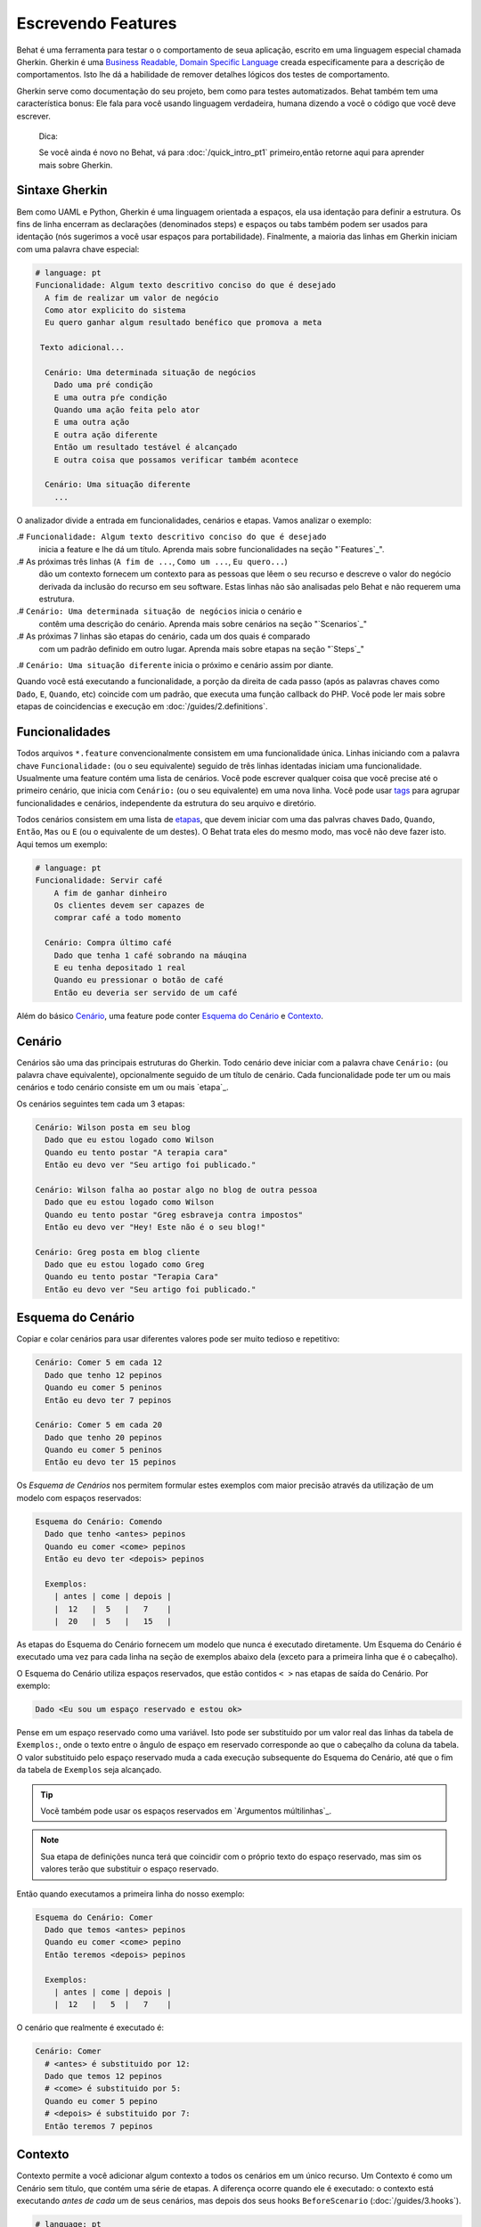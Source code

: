 Escrevendo Features
===================

Behat é uma ferramenta para testar o o comportamento
de seua aplicação, escrito em uma linguagem especial
chamada Gherkin. Gherkin é uma `Business Readable, Domain Specific Language <http://martinfowler.com/bliki/BusinessReadableDSL.html>`_ creada especificamente
para a descrição de comportamentos. Isto lhe dá a habilidade
de remover detalhes lógicos dos testes de comportamento.

Gherkin serve como documentação do seu projeto, bem como
para testes automatizados. Behat também tem uma característica
bonus: Ele fala para você usando linguagem verdadeira, humana 
dizendo a você o código que você deve escrever.

    Dica:

    Se você ainda é novo no Behat, vá para :doc:`/quick_intro_pt1` 
    primeiro,então retorne aqui para aprender mais sobre Gherkin.

Sintaxe Gherkin
---------------

Bem como UAML e Python, Gherkin é uma linguagem orientada a espaços, ela
usa identação para definir a estrutura. Os fins de linha encerram as 
declarações (denominados steps) e espaços ou tabs também podem ser usados
para identação (nós sugerimos a você usar espaços para portabilidade).
Finalmente, a maioria das linhas em Gherkin iniciam com uma palavra
chave especial:

.. code-block:: gherkin

    # language: pt
    Funcionalidade: Algum texto descritivo conciso do que é desejado
      A fim de realizar um valor de negócio
      Como ator explicito do sistema
      Eu quero ganhar algum resultado benéfico que promova a meta 

     Texto adicional...
 
      Cenário: Uma determinada situação de negócios
        Dado uma pré condição
        E uma outra pŕe condição
        Quando uma ação feita pelo ator
        E uma outra ação
        E outra ação diferente
        Então um resultado testável é alcançado
        E outra coisa que possamos verificar também acontece
 
      Cenário: Uma situação diferente
        ...

O analizador divide a entrada em funcionalidades, cenários e etapas.
Vamos analizar o exemplo:

.# ``Funcionalidade: Algum texto descritivo conciso do que é desejado`` 
    inicia a feature e lhe dá um título. Aprenda mais sobre funcionalidades
    na seção "`Features`_".

.# As próximas três linhas (``A fim de ...``, ``Como um ...``, ``Eu quero...``)
    dão um contexto fornecem um contexto para as pessoas que lêem o seu recurso 
    e descreve o valor do negócio derivada da inclusão do recurso em seu software.
    Estas linhas não são analisadas pelo Behat e não requerem uma estrutura.
    
.# ``Cenário: Uma determinada situação de negócios`` inicia o cenário e
    contêm uma descrição do cenário. Aprenda mais sobre cenários na seção 
    "`Scenarios`_" 
    
.# As próximas 7 linhas são etapas do cenário, cada um dos quais é comparado
    com um padrão definido em outro lugar. Aprenda mais sobre etapas na
    seção "`Steps`_"

.# ``Cenário: Uma situação diferente`` inicia o próximo e cenário assim por diante.

Quando você está executando a funcionalidade, a porção da direita de cada passo
(após as palavras chaves como ``Dado``, ``E``, ``Quando``, etc) coincide com 
um padrão, que executa uma função callback do PHP. Você pode ler mais sobre 
etapas de coincidencias e execução em :doc:`/guides/2.definitions`.

Funcionalidades
---------------

Todos arquivos ``*.feature`` convencionalmente consistem em uma funcionalidade 
única. Linhas iniciando com a palavra chave ``Funcionalidade:`` (ou o seu 
equivalente) seguido de três linhas identadas iniciam uma funcionalidade. 
Usualmente uma feature contém uma lista de cenários. Você pode escrever 
qualquer coisa que você precise até o primeiro cenário, que inicia com 
``Cenário:`` (ou o seu equivalente) em uma nova linha. Você pode usar
`tags`_ para agrupar funcionalidades e cenários, independente da estrutura
do seu arquivo e diretório.

Todos cenários consistem em uma lista de `etapas`_, que devem iniciar com
uma das palvras chaves ``Dado``, ``Quando``, ``Então``, ``Mas`` ou ``E``
(ou o equivalente de um destes). O Behat trata eles do mesmo modo, mas
você não deve fazer isto.
Aqui temos um exemplo:

.. code-block:: gherkin

    # language: pt
    Funcionalidade: Servir café
        A fim de ganhar dinheiro
        Os clientes devem ser capazes de
        comprar café a todo momento

      Cenário: Compra último café
        Dado que tenha 1 café sobrando na máuqina
        E eu tenha depositado 1 real
        Quando eu pressionar o botão de café
        Então eu deveria ser servido de um café

Além do básico `Cenário`_, uma feature pode conter `Esquema do Cenário`_
e `Contexto`_.

Cenário
-------

Cenários são uma das principais estruturas do Gherkin. Todo cenário deve 
iniciar com a palavra chave ``Cenário:`` (ou palavra chave equivalente),
opcionalmente seguido de um título de cenário. Cada funcionalidade pode 
ter um ou mais cenários e todo cenário consiste em um ou mais `etapa`_.

Os cenários seguintes tem cada um 3 etapas:

.. code-block:: gherkin

    Cenário: Wilson posta em seu blog
      Dado que eu estou logado como Wilson
      Quando eu tento postar "A terapia cara"
      Então eu devo ver "Seu artigo foi publicado."

    Cenário: Wilson falha ao postar algo no blog de outra pessoa
      Dado que eu estou logado como Wilson
      Quando eu tento postar "Greg esbraveja contra impostos"
      Então eu devo ver "Hey! Este não é o seu blog!"

    Cenário: Greg posta em blog cliente
      Dado que eu estou logado como Greg
      Quando eu tento postar "Terapia Cara"
      Então eu devo ver "Seu artigo foi publicado."

Esquema do Cenário
------------------

Copiar e colar cenários para usar diferentes valores pode ser muito 
tedioso e repetitivo:

.. code-block:: gherkin

    Cenário: Comer 5 em cada 12
      Dado que tenho 12 pepinos
      Quando eu comer 5 peninos
      Então eu devo ter 7 pepinos

    Cenário: Comer 5 em cada 20
      Dado que tenho 20 pepinos
      Quando eu comer 5 peninos
      Então eu devo ter 15 pepinos    

Os `Esquema de Cenários` nos permitem formular estes exemplos com maior precisão 
através da utilização de um modelo com espaços reservados:

.. code-block:: gherkin

    Esquema do Cenário: Comendo
      Dado que tenho <antes> pepinos
      Quando eu comer <come> pepinos
      Então eu devo ter <depois> pepinos

      Exemplos:
        | antes | come | depois |
        |  12   |  5   |   7    |
        |  20   |  5   |   15   |

As etapas do Esquema do Cenário fornecem um modelo que nunca é executado
diretamente. Um Esquema do Cenário é executado uma vez para cada linha 
na seção de exemplos abaixo dela (exceto para a primeira linha 
que é o cabeçalho).

O Esquema do Cenário utiliza espaços reservados, que estão
contidos ``< >`` nas etapas de saída do Cenário. Por exemplo:

.. code-block:: gherkin

    Dado <Eu sou um espaço reservado e estou ok>

Pense em um espaço reservado como uma variável. Isto pode ser substituido
por um valor real das linhas da tabela de ``Exemplos:``, onde o texto 
entre o ângulo de espaço em reservado corresponde ao que o cabeçalho da
coluna da tabela. O valor substituido pelo espaço reservado muda a cada 
execução subsequente do Esquema do Cenário, até que o fim da tabela de
``Exemplos`` seja alcançado.

.. tip::

    Vocẽ também pode usar os espaços reservados em `Argumentos 
    múltilinhas`_.

.. note::

    Sua etapa de definições nunca terá que coincidir com o próprio texto 
    do espaço reservado, mas sim os valores terão que substituir o 
    espaço reservado.

Então quando executamos a primeira linha do nosso exemplo:

.. code-block:: gherkin

    Esquema do Cenário: Comer
      Dado que temos <antes> pepinos
      Quando eu comer <come> pepino
      Então teremos <depois> pepinos

      Exemplos:
        | antes | come | depois |
        |  12   |   5  |   7    |

O cenário que realmente é executado é:

.. code-block:: gherkin

    Cenário: Comer
      # <antes> é substituido por 12:
      Dado que temos 12 pepinos
      # <come> é substituido por 5:
      Quando eu comer 5 pepino
      # <depois> é substituido por 7:
      Então teremos 7 pepinos

Contexto
--------

Contexto permite a você adicionar algum contexto a todos os cenários em 
um único recurso. Um Contexto é como um Cenário sem título, que contém
uma série de etapas. A diferença ocorre quando ele é executado: o 
contexto está executando *antes de cada* um de seus cenários, mas depois 
dos seus hooks ``BeforeScenario`` (:doc:`/guides/3.hooks`).

.. code-block:: gherkin

    # language: pt
    Funcionalidade: Suporte a múltiplos sites
    
    Contexto: 
        Dado um administrador global chamado "Greg"
        E um blog chamado "Greg esbraveja contra impostos"
        E um cliente chamado "Wilson"
        E um blog chamado "Terapia Cara" de própriedade de "Wilson"
    
    Cenário: Wilson posta em seu próprio blog
        Dado que eu esteja logado como Wilson
        Quando eu tentar postar em "Terapia Cara"
        Então eu devo ver "Seu artigo foi publicado."

    Cenário: Greg posta no blog de um cliente
        Dado que eu esteja logado como Greg
        Quando eu tentar postar em "Terapia Cara"
        Então eu devo ver "Seu artigo foi publicado"


Etapas
------

`Funcionalidades`_ consiste em etapas, também conhecido como `Dado`_, 
`Quando`_ e ``Então_.

O Behat não tem uma distinção técnica entre estes três tipos de etapas.
Contudo, nós recomendamos fortemente que você faça! Estas palavras
foram cuidadosamente selecionadas para o seus propósito e você deve
saber que o objetivo é entrar na mentalidade BDD.

Robert C. Martin escreveu um 
`ótimo post <https://sites.google.com/site/unclebobconsultingllc/the-truth-about-bdd>`_ 
sobre o conceito de BDD Dado-Quando-Então onde ele pensa neles como uma 
máquina de estados finitos.

Dado
~~~~

O propósito da etapa **Dado** é **colocar o sistema em um estado conhecido** 
antes do usuário (ou sistema externo) iniciar a interalção com o sistema
(na etapa Quando). Evite falar sobre a interação em Dado. Se você trabalhou
com casos de uso, Dado é a sua pré condição.

.. sidebar:: Exemplos de Dado

    Dois bons exemplos do uso de **Dado** são:

    * Crear 

    * Para criar registros (instâncias de modelo) ou de configuração do 
    banco de dados:

      .. code-block:: gherkin

          Dado que não tenha usuários no site
          Dado que o banco de dados esteja limpo

    * Autenticar um usuário (uma exceção para )

    * Autenticar um usuário (uma exceção a recomendação não-interação 
    Coisas que "aconteceram antes" estão ok.):

      .. code-block:: gherkin

          Dado que eu esteja logado como "Everzet"

.. tip::

    Tudo bem chamar a camada de "dentro" da camada de interface do 
    usuário aqui (em Symfony: falar com os modelos).

.. sidebar:: Usando Dado como massa de dados:

    Se você usa ORMs como Doctrine ou Propel, nós recomendamos a utilização
    de uma etapa Dado com o argumento `tabela`_ para configurar registros 
    em vez de objetos. Neste caminho você pode ler todos os cenários em um
    único lugar e fazer sentido fora dele sem ter que saltar entre arquivos: 

    .. code-block:: gherkin

        Dado estes usuários:
        | username | password | email               |
        | everzet  | 123456   | everzet@knplabs.com |
        | fabpot   | 22@222   | fabpot@symfony.com  |

Quando
~~~~~~

The purpose of **When** steps is to **describe the key action** the user
performs (or, using Robert C. Martin's metaphor, the state transition).

.. sidebar:: When Examples

    Two good examples of using **Whens** are:

    * Interact with a web page (the Mink library gives you many web-friendly
      ``When`` steps out of the box):

      .. code-block:: gherkin

          When I am on "/some/page"
          When I fill "username" with "everzet"
          When I fill "password" with "123456"
          When I press "login"

    * Interact with some CLI library (call commands and record output):

      .. code-block:: gherkin

          When I call "ls -la"

Thens
~~~~~

The purpose of **Then** steps is to **observe outcomes**. The observations
should be related to the business value/benefit in your feature description.
The observations should inspect the output of the system (a report, user
interface, message, command output) and not something deeply buried inside it
(that has no business value and is instead part of the implementation).

.. sidebar:: Then Examples

    Two good examples of using **Thens** are:

    * Verify that something related to the Given + When is (or is not) in the
      output:

      .. code-block:: gherkin

          When I call "echo hello"
          Then the output should be "hello"

    * Check that some external system has received the expected message:

      .. code-block:: gherkin

          When I send an email with:
            """
            ...
            """
          Then the client should receive the email with:
            """
            ...
            """

.. caution::

    While it might be tempting to implement Then steps to just look in the
    database – resist the temptation. You should only verify output that is
    observable by the user (or external system). Database data itself is
    only visible internally to your application, but is then finally exposed
    by the output of your system in a web browser, on the command-line or an
    email message.

And, But
~~~~~~~~

If you have several Given, When or Then steps you can write:

.. code-block:: gherkin

    Scenario: Multiple Givens
      Given one thing
      Given another thing
      Given yet another thing
      When I open my eyes
      Then I see something
      Then I don't see something else

Or you can use **And** or **But** steps, allowing your Scenario to read more
fluently:

.. code-block:: gherkin

    Scenario: Multiple Givens
      Given one thing
      And another thing
      And yet another thing
      When I open my eyes
      Then I see something
      But I don't see something else

Behat interprets steps beginning with And or But exactly the same as all other
steps; it doesn't differentiate between them - you should!

Multiline Arguments
-------------------

The one line `steps`_ let Behat extract small strings from your steps
and receive them in your step definitions. However, there are times when you
want to pass a richer data structure from a step to a step definition.

This is what multiline step arguments are designed for. They are written on
lines immediately following a step and are passed to the step definition
method as the last argument.

Multiline step arguments come in two flavours: `tables`_ or `pystrings`_.

Tables
~~~~~~

Tables as arguments to steps are handy for specifying a larger data set -
usually as input to a Given or as expected output from a Then.

.. code-block:: gherkin

    Scenario:
      Given the following people exist:
        | name  | email           | phone |
        | Aslak | aslak@email.com | 123   |
        | Joe   | joe@email.com   | 234   |
        | Bryan | bryan@email.org | 456   |

.. attention::

    Don't confuse tables with `scenario outlines`_ - syntactically
    they are identical, but they have a different purpose. Outlines declare
    multiple different values for the same scenario, while tables are used to
    expect a set of data.

.. sidebar:: Matching Tables in your Step Definition

    A matching definition for this step looks like this:

    .. code-block:: php

        use Behat\Gherkin\Node\TableNode;

        // ...

        /**
         * @Given the following people exist:
         */
        public function thePeopleExist(TableNode $table)
        {
            foreach ($table as $row) {
                // $row['name'], $row['email'], $row['phone']
            }
        }

    A table is injected into a definition as a ``TableNode`` object, from
    which you can get hash by columns (``TableNode::getHash()`` method) or by
    rows (``TableNode::getRowsHash()``).

PyStrings
~~~~~~~~~

Multiline Strings (also known as PyStrings) are useful for specifying a
larger piece of text. The text should be offset by delimiters consisting of
three double-quote marks (``"""``), placed on their own line:

.. code-block:: gherkin

    Scenario:
      Given a blog post named "Random" with:
        """
        Some Title, Eh?
        ===============
        Here is the first paragraph of my blog post.
        Lorem ipsum dolor sit amet, consectetur adipiscing
        elit.
        """

.. note::

    The inspiration for PyString comes from Python where ``"""`` is used to
    delineate docstrings, much in the way ``/** ... */`` is used for multiline
    docblocks in PHP.

.. sidebar:: Matching PyStrings in your Step Definition

    In your step definition, there's no need to find this text and match it in
    your pattern. The text will automatically be passed as the last
    argument into the step definition method. For example:

    .. code-block:: php

        use Behat\Gherkin\Node\PyStringNode;

        // ...

        /**
         * @Given a blog post named :title with:
         */
        public function blogPost($title, PyStringNode $markdown)
        {
            $this->createPost($title, $markdown->getRaw());
        }

    PyStrings are stored in a ``PyStringNode`` instance, which you can simply
    convert to a string with ``(string) $pystring`` or ``$pystring->getRaw()``
    as in the example above.

.. note::

    Indentation of the opening ``"""`` is not important, although common practice
    is two spaces in from the enclosing step. The indentation inside the triple
    quotes, however, is significant. Each line of the string passed to the step
    definition's callback will be de-indented according to the opening ``"""``.
    Indentation beyond the column of the opening ``"""`` will therefore be
    preserved.

Tags
----

Tags are a great way to organize your features and scenarios. Consider this
example:

.. code-block:: gherkin

    @billing
    Feature: Verify billing

      @important
      Scenario: Missing product description

      Scenario: Several products

A Scenario or Feature can have as many tags as you like, just separate them
with spaces:

.. code-block:: gherkin

    @billing @bicker @annoy
    Feature: Verify billing

.. note::

    If a tag exists on a ``Feature``, Behat will assign that tag to all
    child ``Scenarios`` and ``Scenario Outlines`` too.

Gherkin in Many Languages
-------------------------

Gherkin is available in many languages, allowing you to write stories
using localized keywords from your language. In other words, if you
speak French, you can use the word ``Fonctionnalité`` instead of ``Feature``.

To check if Behat and Gherkin support your language (for example, French),
run:

.. code-block:: bash

    behat --story-syntax --lang=fr

.. note::

    Keep in mind that any language different from ``en`` should be explicitly
    marked with a ``# language: ...`` comment at the beginning of your
    ``*.feature`` file:

    .. code-block:: gherkin

        # language: fr
        Fonctionnalité: ...ta
          ...

    This way your features will hold all the information about its content
    type, which is very important for methodologies like BDD and also gives
    Behat the ability to have multilanguage features in one suite.

